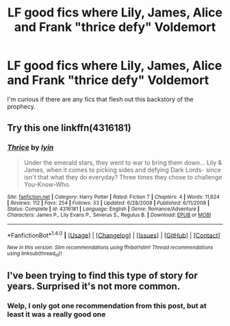 #+TITLE: LF good fics where Lily, James, Alice and Frank "thrice defy" Voldemort

* LF good fics where Lily, James, Alice and Frank "thrice defy" Voldemort
:PROPERTIES:
:Author: MagicHeadset
:Score: 12
:DateUnix: 1514738592.0
:DateShort: 2017-Dec-31
:FlairText: Request
:END:
I'm curious if there are any fics that flesh out this backstory of the prophecy.


** Try this one linkffn(4316181)
:PROPERTIES:
:Author: slugcharmer
:Score: 2
:DateUnix: 1514746637.0
:DateShort: 2017-Dec-31
:END:

*** [[http://www.fanfiction.net/s/4316181/1/][*/Thrice/*]] by [[https://www.fanfiction.net/u/929948/lyin][/lyin/]]

#+begin_quote
  Under the emerald stars, they went to war to bring them down... Lily & James, when it comes to picking sides and defying Dark Lords- since isn't that what they do everyday? Three times they chose to challenge You-Know-Who.
#+end_quote

^{/Site/: [[http://www.fanfiction.net/][fanfiction.net]] *|* /Category/: Harry Potter *|* /Rated/: Fiction T *|* /Chapters/: 4 *|* /Words/: 11,624 *|* /Reviews/: 112 *|* /Favs/: 254 *|* /Follows/: 33 *|* /Updated/: 6/28/2008 *|* /Published/: 6/11/2008 *|* /Status/: Complete *|* /id/: 4316181 *|* /Language/: English *|* /Genre/: Romance/Adventure *|* /Characters/: James P., Lily Evans P., Severus S., Regulus B. *|* /Download/: [[http://www.ff2ebook.com/old/ffn-bot/index.php?id=4316181&source=ff&filetype=epub][EPUB]] or [[http://www.ff2ebook.com/old/ffn-bot/index.php?id=4316181&source=ff&filetype=mobi][MOBI]]}

--------------

*FanfictionBot*^{1.4.0} *|* [[[https://github.com/tusing/reddit-ffn-bot/wiki/Usage][Usage]]] | [[[https://github.com/tusing/reddit-ffn-bot/wiki/Changelog][Changelog]]] | [[[https://github.com/tusing/reddit-ffn-bot/issues/][Issues]]] | [[[https://github.com/tusing/reddit-ffn-bot/][GitHub]]] | [[[https://www.reddit.com/message/compose?to=tusing][Contact]]]

^{/New in this version: Slim recommendations using/ ffnbot!slim! /Thread recommendations using/ linksub(thread_id)!}
:PROPERTIES:
:Author: FanfictionBot
:Score: 2
:DateUnix: 1514746656.0
:DateShort: 2017-Dec-31
:END:


** I've been trying to find this type of story for years. Surprised it's not more common.
:PROPERTIES:
:Author: LeJisemika
:Score: 1
:DateUnix: 1514758221.0
:DateShort: 2018-Jan-01
:END:

*** Welp, I only got one recommendation from this post, but at least it was a really good one
:PROPERTIES:
:Author: MagicHeadset
:Score: 1
:DateUnix: 1515029312.0
:DateShort: 2018-Jan-04
:END:
